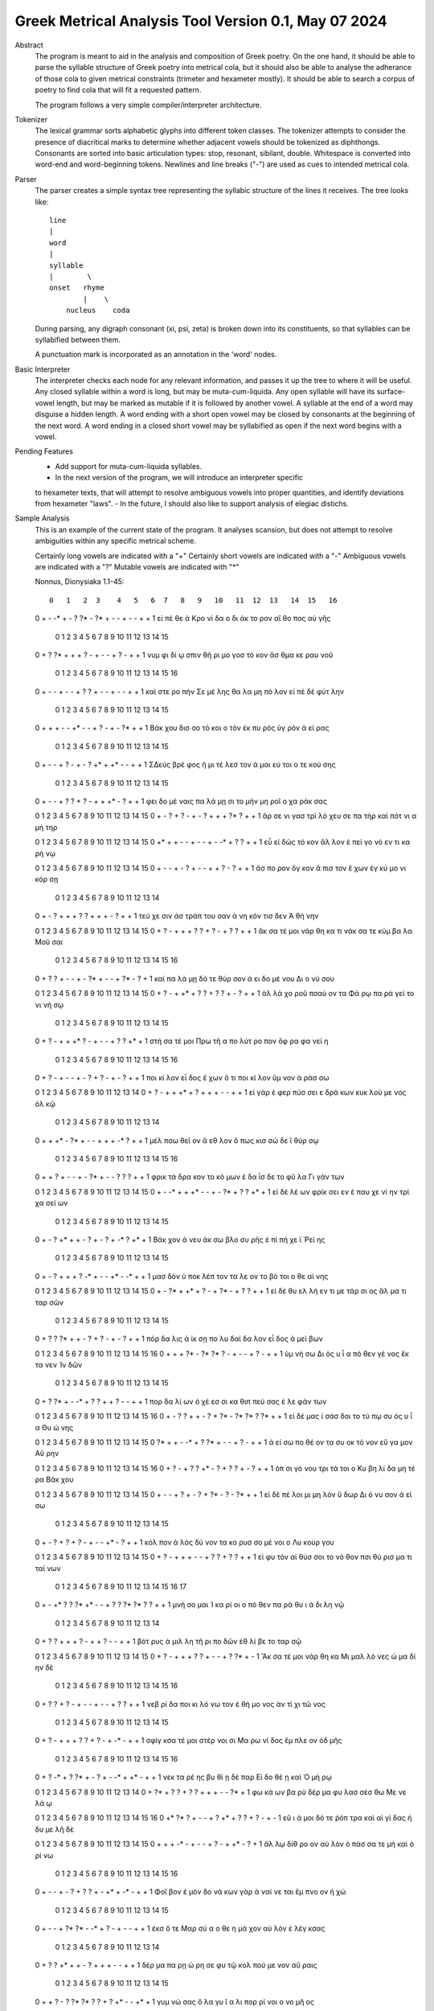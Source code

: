 Greek Metrical Analysis Tool Version 0.1, May 07 2024
=====================================================
Abstract
    The program is meant to aid in the analysis and composition of Greek poetry.
    On the one hand, it should be able to parse the syllable structure of Greek poetry
    into metrical cola, but it should also be able to analyse the adherance of those
    cola to given metrical constraints (trimeter and hexameter mostly). It should be
    able to search a corpus of poetry to find cola that will fit a requested pattern.

    The program follows a very simple compiler/interpreter architecture.

Tokenizer
    The lexical grammar sorts alphabetic glyphs into different token classes.
    The tokenizer attempts to consider the presence of diacritical marks to 
    determine whether adjacent vowels should be tokenized as diphthongs. 
    Consonants are sorted into basic articulation types: stop, resonant,
    sibilant, double. Whitespace is converted into word-end and word-beginning
    tokens. Newlines and line breaks ("-") are used as cues to intended metrical cola.

Parser
    The parser creates a simple syntax tree representing the syllabic structure
    of the lines it receives. The tree looks like::
    
                                line
                                |
                                word
                                |
                                syllable
                                |        \
                                onset   rhyme
                                        |    \
                                    nucleus    coda

    During parsing, any digraph consonant (xi, psi, zeta) is broken down into 
    its constituents, so that syllables can be syllabified between them.

    A punctuation mark is incorporated as an annotation in the 'word' nodes.

Basic Interpreter
    The interpreter checks each node for any relevant information, and passes 
    it up the tree to where it will be useful. Any closed syllable within a 
    word is long, but may be muta-cum-liquida. Any open syllable will have its
    surface-vowel length, but may be marked as mutable if it is followed by 
    another vowel. A syllable at the end of a word may disguise a hidden
    length. A word ending with a short open vowel may be closed by consonants at
    the beginning of the next word. A word ending in a closed short vowel may be
    syllabified as open if the next word begins with a vowel.

Pending Features
    - Add support for muta-cum-liquida syllables.
    - In the next version of the program, we will introduce an interpreter specific
    to hexameter texts, that will attempt to resolve ambiguous vowels into proper
    quantities, and identify deviations from hexameter "laws".
    - In the future, I should also like to support analysis of elegiac distichs.

Sample Analysis
    This is an example of the current state of the program. It analyses 
    scansion, but does not attempt to resolve ambiguities within any specific
    metrical scheme. 

    Certainly long vowels are indicated with a "+"
    Certainly short vowels are indicated with a "-"
    Ambiguous vowels are indicated with a "?"
    Mutable vowels are indicated with "*"
    
    Nonnus, Dionysiaka 1.1-45::

       0   1   2  3    4   5   6  7   8   9   10   11  12  13   14  15   16
    0   +   -  -*  +    -   ?  ?*  -  ?*   +   -    -   +   -    -   +    +
    1  εἰ  πέ  θε  ά  Κρο  νί  δα  ο  δι  άκ  το  ρον  αἴ  θο  πος  αὐ  γῆς

        0   1   2  3     4   5   6   7    8   9    10  11   12  13   14   15
    0    +   ?  ?*  +     +   +   ?   -    +   -    -   +    ?   -    +    +
    1  νυμ  φι  δί  ῳ  σπιν  θῆ  ρι  μο  γοσ  τό  κον  ἄσ  θμα  κε  ραυ  νοῦ

        0    1   2    3   4   5    6   7   8   9   10   11  12  13  14   15   16
    0    +    -   -    +   -   -    +   ?   ?   +   -    -   +   -   -    +    +
    1  καὶ  στε  ρο  πὴν  Σε  μέ  λης  θα  λα  μη  πό  λον  εἰ  πὲ  δὲ  φύτ  λην

        0    1    2   3   4    5  6    7   8   9    10  11   12  13  14   15
    0    +    +    +   -   -   +*  -    -   +   ?    -   +    -  ?*   +    +
    1  Βάκ  χου  δισ  σο  τό  κοι  ο  τὸν  ἐκ  πυ  ρὸς  ὑγ  ρὸν   ἀ  εί  ρας

        0    1    2  3   4   5    6    7  8    9   10   11 12  13   14   15
    0      +    -    -  +   ?   -    +    -  ?   +*   +   +*  -   -    +    +
    1  ΣΔεὺς  βρέ  φος  ἡ  μι  τέ  λεσ  τον  ἀ  μαι  εύ  τοι  ο  τε  κού  σης

        0   1   2     3   4   5   6   7   8    9   10   11 12  13   14   15
    0    +   -   -     +   ?   ?   +   ?   -    +   +   +*  -   ?    +    +
    1  φει  δο  μέ  ναις  πα  λά  μῃ  σι  το  μὴν  μη  ροῖ  ο  χα  ράκ  σας

    0   1   2    3    4   5    6   7   8    9    10   11  12 13  14   15
    0   +   -   ?    +    ?   -    +   -   ?    +    +    +  ?*  ?   +    +
    1  ἄρ  σε  νι  γασ  τρὶ  λό  χευ  σε  πα  τὴρ  καὶ  πότ  νι  α  μή  τηρ

    0   1    2   3    4   5    6  7    8   9   10  11  12  13  14  15
    0  +*   +    +   -    -   +    -  -    +   -  -*   +   ?   ?   +   +
    1  εὖ  εἰ  δὼς  τό  κον  ἄλ  λον  ἐ  πεὶ  γο  νό  εν  τι  κα  ρή  νῳ

    0   1    2   3    4  5    6    7  8    9   10  11  12  13   14  15
    0   +   -    -   +    -  ?    +    -  -    +   +   ?   -   ?    +   +
    1  ἄσ  πο  ρον  ὄγ  κον  ἄ  πισ  τον  ἔ  χων  ἐγ  κύ  μο  νι  κόρ  σῃ

        0   1    2   3     4    5    6  7   8    9    10   11 12  13   14
    0    +   -    ?   +     +    +    ?  ?   +    +    +    -  ?   +    +
    1  τεύ  χε  σιν  ἀσ  τράπ  του  σαν  ἀ  νη  κόν  τισ  δεν  Ἀ  θή  νην

    0   1   2    3    4   5   6   7    8   9   10   11  12  13   14   15
    0   +   ?   -    +    +   +   ?   ?    +   ?   -    +   ?   ?    +    +
    1  ἄκ  σα  τέ  μοι  νάρ  θη  κα  τι  νάκ  σα  τε  κύμ  βα  λα  Μοῦ  σαι

        0   1   2   3   4   5    6    7   8   9   10  11   12  13 14  15   16
    0    +   ?   ?   +   -   -    +    -  ?*   +   -   -    +  ?*  -   ?    +
    1  καὶ  πα  λά  μῃ  δό  τε  θύρ  σον   ἀ  ει  δο  μέ  νου  Δι  ο  νύ  σου

    0   1   2    3     4   5   6   7   8   9   10   11  12  13  14  15
    0   +   ?   -    +    +*   +   ?   ?   +   ?   ?    +   -   ?   +   +
    1  ἀλ  λὰ  χο  ροῦ  πσαύ  ον  τα  Φά  ρῳ  πα  ρὰ  γεί  το  νι  νή  σῳ

        0   1   2    3    4   5  6   7    8   9    10  11  12  13   14 15
    0    +   ?   -    +    +  +*  ?   -    +   -    -   +   ?   ?   +*  +
    1  στή  σα  τέ  μοι  Πρω  τῆ  α  πο  λύτ  ρο  πον  ὄφ  ρα  φα  νεί  η

        0   1    2   3    4  5    6  7   8    9   10   11  12   13 14   15  16
    0    +   ?    -   +    -  -    +  -   ?    +   ?    -   +    -  ?    +   +
    1  ποι  κί  λον  εἶ  δος  ἔ  χων  ὅ  τι  ποι  κί  λον  ὕμ  νον  ἀ  ράσ  σω

    0    1  2    3    4    5  6    7    8    9    10  11   12  13  14
    0   +    ?  -    +    +   +*  +    ?    +    +    +   -    -   +   +
    1  εἰ  γὰρ  ἐ  φερ  πύσ  σει  ε  δρά  κων  κυκ  λού  με  νος  ὁλ  κῷ

        0    1    2   3   4   5    6  7    8    9   10  11 12   13  14
    0    +    +   +*   -  ?*   +    -  -    +    +   +  -*  ?    +   +
    1  μέλ  πσω  θεῖ  ον   ἄ  εθ  λον  ὅ  πως  κισ  σώ  δε  ϊ  θύρ  σῳ

        0   1    2    3   4   5    6  7   8   9   10  11  12  13  14   15   16
    0     +   +    ?    +   -   -    +  -  ?*   +   -   -   ?   ?   ?    +    +
    1  φρικ  τὰ  δρα  κον  το  κό  μων  ἐ  δα  ΐσ  δε  το  φῦ  λα  Γι  γάν  των

    0   1   2   3     4    5   6  7    8   9   10  11   12  13   14  15
    0   +   -  -*   +     +   +*   -  -    +   -  ?*   +    ?   ?   +*   +
    1  εἰ  δὲ  λέ  ων  φρίκ  σει  εν  ἐ  παυ  χε  νί  ην  τρί  χα  σεί  ων

        0    1  2    3   4   5    6   7    8  9   10  11  12 13   14  15
    0    +    -  ?   +*   +   +    -   ?    +  -   ?   +  -*  ?   +*   +
    1  Βάκ  χον  ἀ  νευ  άκ  σω  βλο  συ  ρῆς  ἐ  πὶ  πή  χε  ϊ  Ῥεί  ης

        0    1  2    3    4    5   6   7   8   9   10   11 12  13  14   15
    0    +    -  ?    +    +    +   ?  -*   +   -   -   +*  -  -*   +    +
    1  μασ  δὸν  ὑ  ποκ  λέπ  τον  τα  λε  ον  το  βό  τοι  ο  θε  αί  νης

    0   1   2   3   4   5   6   7    8   9   10  11  12  13   14   15
    0   +   -  ?*   +  +*   +   ?   -    +  ?*   -   +   ?   ?    +    +
    1  εἰ  δὲ  θυ  ελ  λή  εν  τι  με  τάρ  σι  ος  ἅλ  μα  τι  ταρ  σῶν

        0   1    2   3   4   5   6   7    8   9    10  11   12 13   14   15
    0    +   ?    ?  ?*   +   +   -   ?    +   ?    -   +    -  ?    +    +
    1  πόρ  δα  λις   ἀ  ίκ  σῃ  πο  λυ  δαί  δα  λον  εἶ  δος  ἀ  μεί  βων

    0   1   2   3   4   5   6  7   8    9   10   11  12  13   14  15   16
    0   +   +   +  ?*   -  ?*  ?*  ?   -    +   -    -   +   ?    -   +    +
    1  ὑμ  νή  σω  Δι  ὸς   υ   ἷ  α  πό  θεν  γέ  νος  ἔκ  τα  νεν  Ἰν  δῶν

        0   1   2   3  4   5   6   7   8    9    10   11 12  13   14   15
    0    +   ?  ?*   +  -  -*   +   ?   ?    +    +    ?  -   -    +    +
    1  πορ  δα  λί  ων  ὀ  χέ  εσ  σι  κα  θιπ  πεύ  σας  ἐ  λε  φάν  των

    0   1    2  3    4    5   6   7   8   9   10  11  12 13  14 15   16
    0   +   -    ?  ?    +    +   -   ?   +  ?*   -  ?*  ?*  ?  ?*  +    +
    1  εἰ  δέ  μας  ἰ  σάσ  δοι  το  τύ  πῳ  συ  ός   υ   ἷ  α  Θυ  ώ  νης

    0   1   2   3   4   5   6   7   8   9    10  11  12   13  14   15
    0  ?*   +   +   -  -*   +   ?  ?*   +   -    -   +   ?    -   +    +
    1   ἀ  εί  σω  πο  θέ  ον  τα  συ  οκ  τό  νον  εὔ  γα  μον  Αὔ  ρην

    0   1   2    3    4   5    6  7   8   9   10  11  12  13  14   15   16
    0   +   ?   -    +    ?   ?   +*  -   ?   +   ?   ?   +   -   ?    +    +
    1  ὀπ  σι  γό  νου  τρι  τά  τοι  ο  Κυ  βη  λί  δα  μη  τέ  ρα  Βάκ  χου

    0   1   2    3   4   5    6  7    8   9  10  11   12  13  14  15
    0   +   -   -    +   ?   +    -  ?    +  ?*  -   ?    -  ?*   +   +
    1  εἰ  δὲ  πέ  λοι  μι  μη  λὸν  ὕ  δωρ  Δι  ό  νυ  σον   ἀ  εί  σω

        0    1  2    3   4    5   6   7    8   9   10   11 12  13    14   15
    0    +    -  ?    +   ?    +   ?   -    +   -   -   +*  -   ?     +    +
    1  κόλ  πον  ἁ  λὸς  δύ  νον  τα  κο  ρυσ  σο  μέ  νοι  ο  Λυ  κούρ  γου

    0   1    2   3    4    5   6   7    8    9   10   11  12  13   14   15
    0   +   ?    -   +    +    +   -   -    +    ?   ?    +   ?   ?    +    +
    1  εἰ  φυ  τὸν  αἰ  θύσ  σοι  το  νό  θον  πσι  θύ  ρισ  μα  τι  ταί  νων

        0   1    2  3   4   5   6  7   8    9   10  11  12  13 14  15  16  17
    0    +   -   +*  ?   ?  ?*  +*  -   -    +   ?   ?  ?*  ?*  ?   ?   +   +
    1  μνή  σο  μαι  Ἰ  κα  ρί  οι  ο  πό  θεν  πα  ρὰ  θυ   ι  ά  δι  λη  νῷ

        0    1  2    3   4   5   6   7    8   9   10  11  12   13  14
    0    +    ?  ?    +   +   +   ?   -    +   +   ?   -   -    +   +
    1  βότ  ρυς  ἁ  μιλ  λη  τῆ  ρι  πο  δῶν  ἐθ  λί  βε  το  ταρ  σῷ

    0   1   2    3    4   5   6   7    8   9    10 11  12  13  14  15
    0   +   ?   -    +    +   +   ?   ?    +   -    -  +   ?  ?*   +   -
    1  Ἄκ  σα  τέ  μοι  νάρ  θη  κα  Μι  μαλ  λό  νες  ὠ  μα  δί  ην  δὲ

        0   1   2    3   4   5   6    7  8   9   10   11  12  13  14  15   16
    0    +   ?   ?    +   ?   -   +    -  -   +   -    -   +   ?   ?   +    +
    1  νεβ  ρί  δα  ποι  κι  λό  νω  τον  ἐ  θή  μο  νος  ἀν  τὶ  χι  τῶ  νος

        0    1   2    3     4    5   6   7   8   9    10  11   12  13  14   15
    0     +    ?   -    +     +    +   ?   ?   +   ?    -   +   -*   -   +    +
    1  σφίγ  κσα  τέ  μοι  στέρ  νοι  σι  Μα  ρω  νί  δος  ἔμ  πλε  ον  ὀδ  μῆς

        0   1   2   3   4   5  6   7    8   9   10  11 12   13 14  15  16
    0    +   ?  -*   +   ?  ?*  +   -    ?   +   -  -*  +   +*  -   +   +
    1  νεκ  τα  ρέ  ης  βυ  θί  ῃ  δὲ  παρ  Εἰ  δο  θέ  ῃ  καὶ  Ὁ  μή  ρῳ

    0   1   2   3   4    5   6   7    8    9   10  11  12  13 14
    0   +  ?*   +   ?   ?    +   ?   ?    +    +   +   -   -  ?*  +
    1  φω  κά  ων  βα  ρὺ  δέρ  μα  φυ  λασ  σέσ  θω  Με  νε  λά  ῳ

    0   1  2    3   4   5    6    7    8   9   10   11 12  13  14  15  16
    0  +*  ?*  ?    +   -   -    +    ?   +*   +   ?    ?  +   ?   -   +   -
    1  εὔ   ι  ά  μοι  δό  τε  ῥόπ  τρα  καὶ  αἰ  γί  δας  ἡ  δυ  με  λῆ  δὲ

    0   1    2   3   4   5    6  7    8   9   10  11   12 13  14  15
    0   +   +    +  -*   -   +    -  -    +   ?   -   +   +*  -   ?   +
    1  ἄλ  λῳ  δίθ  ρο  ον  αὐ  λὸν  ὀ  πάσ  σα  τε  μὴ  καὶ  ὀ  ρί  νω

        0    1  2    3   4   5    6    7  8    9   10   11  12   13  14 15  16
    0    +    -  -    +   -   ?    +    ?  ?    +   -   +*   +   -*   -  +   +
    1  Φοῖ  βον  ἐ  μόν  δο  νά  κων  γὰρ  ἀ  ναί  νε  ται  ἔμ  πνο  ον  ἠ  χώ

        0  1   2    3   4   5  6   7  8   9    10  11   12 13   14    15
    0    +  -   -    +  ?*  ?*  -  -*  +   ?    -   +    -  -    +     +
    1  ἐκσ  ὅ  τε  Μαρ  σύ   α  ο  θε  η  μά  χον  αὐ  λὸν  ἐ  λέγ  κσας

        0   1   2   3  4   5   6   7   8    9    10  11   12  13    14
    0    +   ?   ?  +*  +   +   -   ?   +    +    +   -    -   +     +
    1  δέρ  μα  πα  ρῃ  ώ  ρη  σε  φυ  τῷ  κολ  πού  με  νον  αὔ  ραις

        0   1    2  3   4   5   6  7   8    9   10   11 12  13  14  15
    0    +   +    ?  -   ?  ?*  ?*  ?   ?    +   ?   +*  -   -  +*   +
    1  γυμ  νώ  σας  ὅ  λα  γυ   ῖ  α  λι  πορ  ρί  νοι  ο  νο  μῆ  ος

    0   1   2  3    4   5    6  7   8   9    10  11  12 13   14   15
    0   +   ?  -*  ?    +   +    -  ?   +   -    -   +  -*  -    +    +
    1  ἀλ  λά  θε  ά  μασ  τῆ  ρος  ἀ  λή  μο  νος  ἄρ  χε  ο  Κάδ  μου